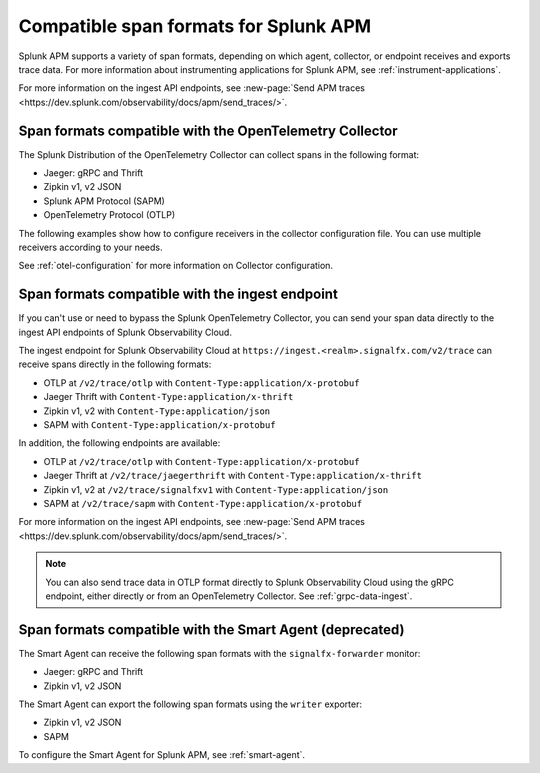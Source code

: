 .. _apm-supported-span-formats:

*****************************************
Compatible span formats for Splunk APM
*****************************************

.. meta::
   :description: Learn about the variety of span formats in Splunk APM.

Splunk APM supports a variety of span formats, depending on which agent, collector, or endpoint receives and exports trace data. For more information about instrumenting applications for Splunk APM, see :ref:`instrument-applications`.

For more information on the ingest API endpoints, see :new-page:`Send APM traces <https://dev.splunk.com/observability/docs/apm/send_traces/>`. 

.. _apm-formats-otelcol:

Span formats compatible with the OpenTelemetry Collector
================================================================

The Splunk Distribution of the OpenTelemetry Collector can collect spans in the following format:

- Jaeger: gRPC and Thrift
- Zipkin v1, v2 JSON
- Splunk APM Protocol (SAPM)
- OpenTelemetry Protocol (OTLP)

The following examples show how to configure receivers in the collector configuration file. You can use multiple receivers according to your needs.

.. tabs::

   .. code-tab:: yaml Jaeger Thrift

      # To receive spans in Jaeger Thrift format

      receivers:
         jaeger:
            protocols:
               grpc:
                  endpoint: 0.0.0.0:14250
               thrift_binary:
                  endpoint: 0.0.0.0:6832
               thrift_compact:
                  endpoint: 0.0.0.0:6831
               thrift_http:
                  endpoint: 0.0.0.0:14268

   .. code-tab:: yaml Zipkin

      # To receive spans in Zipkin format

      receivers:
         zipkin:
            endpoint: 0.0.0.0:9411

   .. code-tab:: yaml SAPM

      # To receive spans in SAPM format

      receivers:
         sapm:
            endpoint: 0.0.0.0:7276

   .. code-tab:: yaml OTLP

      # To receive spans in OTLP format

      receivers:
         otlp:
            protocols:
               grpc:
                  endpoint: 0.0.0.0:4317
               http:
                  endpoint: 0.0.0.0:4318            

See :ref:`otel-configuration` for more information on Collector configuration.

.. _apm-formats-trace-ingest:

Span formats compatible with the ingest endpoint
=========================================================

If you can't use or need to bypass the Splunk OpenTelemetry Collector, you can send your span data directly to the ingest API endpoints of Splunk Observability Cloud.

The ingest endpoint for Splunk Observability Cloud at ``https://ingest.<realm>.signalfx.com/v2/trace`` can receive spans directly in the following formats:

* OTLP at ``/v2/trace/otlp`` with ``Content-Type:application/x-protobuf``
* Jaeger Thrift with ``Content-Type:application/x-thrift``
* Zipkin v1, v2 with ``Content-Type:application/json``
* SAPM with ``Content-Type:application/x-protobuf``

In addition, the following endpoints are available:

* OTLP at ``/v2/trace/otlp`` with ``Content-Type:application/x-protobuf``
* Jaeger Thrift at ``/v2/trace/jaegerthrift`` with ``Content-Type:application/x-thrift``
* Zipkin v1, v2 at ``/v2/trace/signalfxv1`` with ``Content-Type:application/json``
* SAPM at ``/v2/trace/sapm`` with ``Content-Type:application/x-protobuf``

For more information on the ingest API endpoints, see :new-page:`Send APM traces <https://dev.splunk.com/observability/docs/apm/send_traces/>`. 

.. note:: You can also send trace data in OTLP format directly to Splunk Observability Cloud using the gRPC endpoint, either directly or from an OpenTelemetry Collector. See :ref:`grpc-data-ingest`.

.. _apm-formats-smart-agent:

Span formats compatible with the Smart Agent (deprecated)
============================================================

The Smart Agent can receive the following span formats with the ``signalfx-forwarder`` monitor:

- Jaeger: gRPC and Thrift
- Zipkin v1, v2 JSON

The Smart Agent can export the following span formats using the ``writer`` exporter:

- Zipkin v1, v2 JSON
- SAPM

To configure the Smart Agent for Splunk APM, see :ref:`smart-agent`.
